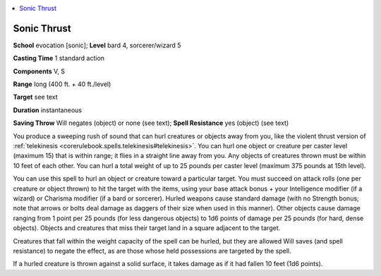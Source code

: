 
.. _`ultimatemagic.spells.sonicthrust`:

.. contents:: \ 

.. _`ultimatemagic.spells.sonicthrust#sonic_thrust`:

Sonic Thrust
=============

\ **School**\  evocation [sonic]; \ **Level**\  bard 4, sorcerer/wizard 5

\ **Casting Time**\  1 standard action

\ **Components**\  V, S

\ **Range**\  long (400 ft. + 40 ft./level)

\ **Target**\  see text

\ **Duration**\  instantaneous

\ **Saving Throw**\  Will negates (object) or none (see text); \ **Spell Resistance**\  yes (object) (see text)

You produce a sweeping rush of sound that can hurl creatures or objects away from you, like the violent thrust version of :ref:`telekinesis <corerulebook.spells.telekinesis#telekinesis>`\ . You can hurl one object or creature per caster level (maximum 15) that is within range; it flies in a straight line away from you. Any objects of creatures thrown must be within 10 feet of each other. You can hurl a total weight of up to 25 pounds per caster level (maximum 375 pounds at 15th level).

You can use this spell to hurl an object or creature toward a particular target. You must succeed on attack rolls (one per creature or object thrown) to hit the target with the items, using your base attack bonus + your Intelligence modifier (if a wizard) or Charisma modifier (if a bard or sorcerer). Hurled weapons cause standard damage (with no Strength bonus; note that arrows or bolts deal damage as daggers of their size when used in this manner). Other objects cause damage ranging from 1 point per 25 pounds (for less dangerous objects) to 1d6 points of damage per 25 pounds (for hard, dense objects). Objects and creatures that miss their target land in a square adjacent to the target.

Creatures that fall within the weight capacity of the spell can be hurled, but they are allowed Will saves (and spell resistance) to negate the effect, as are those whose held possessions are targeted by the spell.

If a hurled creature is thrown against a solid surface, it takes damage as if it had fallen 10 feet (1d6 points).

